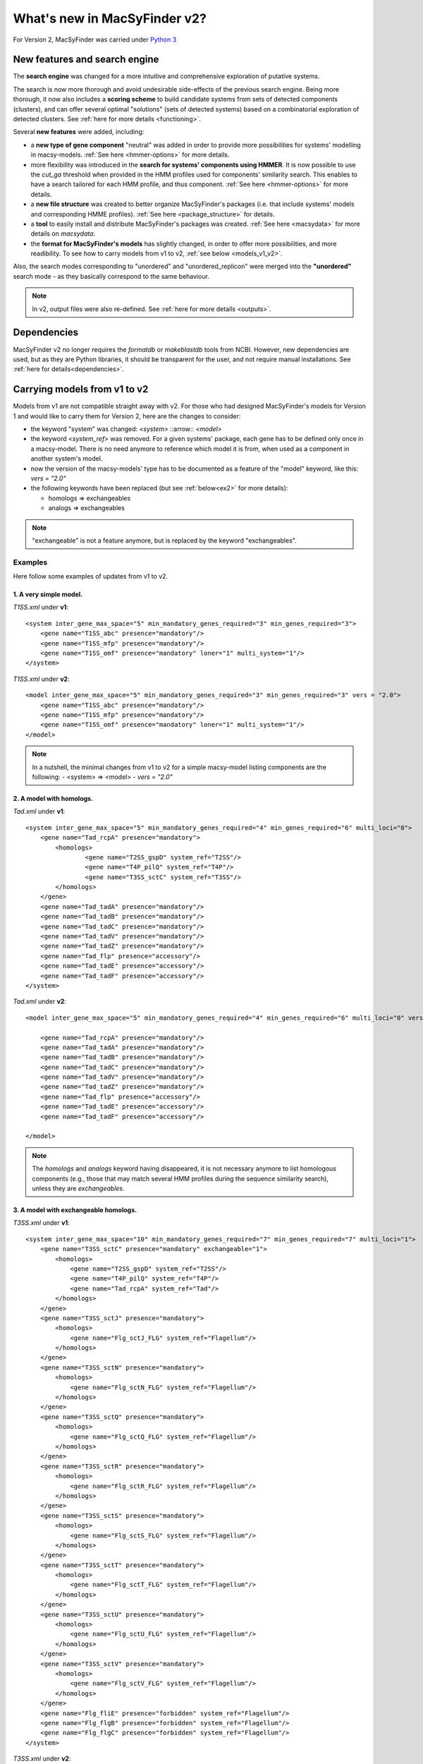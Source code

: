 .. MacSyFinder - Detection of macromolecular systems in protein datasets
    using systems modelling and similarity search.            
    Authors: Sophie Abby, Bertrand Néron                                 
    Copyright © 2014-2020 Institut Pasteur (Paris) and CNRS.
    See the COPYRIGHT file for details                                    
    MacsyFinder is distributed under the terms of the GNU General Public License (GPLv3). 
    See the COPYING file for details.  
    
.. _new_v2:

*****************************
What's new in MacSyFinder v2? 
*****************************

For Version 2, MacSyFinder was carried under `Python 3 <https://www.python.org/download/releases/3.0/>`_

==============================
New features and search engine 
==============================

The **search engine** was changed for a more intuitive and comprehensive exploration of putative systems. 

The search is now more thorough and avoid undesirable side-effects of the previous search engine. Being more thorough, it now also 
includes a **scoring scheme** to build candidate systems from sets of detected components (clusters), and can offer several optimal "solutions" (sets of 
detected systems) based on a combinatorial exploration of detected clusters. 
See :ref:`here for more details <functioning>`.

Several **new features** were added, including:

- a **new type of gene component** "neutral" was added in order to provide more possibilities for systems' modelling in macsy-models. :ref:`See here <hmmer-options>` for more details.
- more flexibility was introduced in the **search for systems' components using HMMER**. It is now possible to use the `cut_ga` threshold when provided in the HMM profiles used for components' similarity search. This enables to have a search tailored for each HMM profile, and thus component. :ref:`See here <hmmer-options>` for more details.
- a **new file structure** was created to better organize MacSyFinder's packages (i.e. that include systems' models and corresponding HMME profiles). :ref:`See here <package_structure>` for details.
- a **tool** to easily install and distribute MacSyFinder's packages was created. :ref:`See here <macsydata>` for more details on *macsydata*.
- the **format for MacSyFinder's models** has slightly changed, in order to offer more possibilities, and more readibility. To see how to carry models from v1 to v2, :ref:`see below <models_v1_v2>`. 


Also, the search modes corresponding to "unordered" and "unordered_replicon" were merged into the **"unordered"** search mode - as they basically correspond to the same behaviour. 

.. note::
 
 In v2, output files were also re-defined. See :ref:`here for more details <outputs>`.


============
Dependencies
============

MacSyFinder v2 no longer requires the *formatdb* or *makeblastdb* tools from NCBI. 
However, new dependencies are used, but as they are Python libraries, it should be transparent for the user, and not require manual installations. See :ref:`here for details<dependencies>`.



.. _models_v1_v2:

=============================
Carrying models from v1 to v2 
=============================

Models from v1 are not compatible straight away with v2. 
For those who had designed MacSyFinder's models for Version 1 and would like to carry them for Version 2, here are the changes to consider:  

- the keyword "system" was changed:
  `<system>` ::arrow:: `<model>`
- the keyword `<system_ref>` was removed.
  For a given systems' package, each gene has to be defined only once in a macsy-model.
  There is no need anymore to reference which model it is from, when used as a component in another system's model.
- now the version of the macsy-models' type has to be documented as a feature of the "model" keyword, like this: `vers = "2.0"`
- the following keywords have been replaced (but see :ref:`below<ex2>` for more details):

  * homologs => exchangeables
  * analogs => exchangeables

.. note::
 
 "exchangeable" is not a feature anymore, but is replaced by the keyword "exchangeables". 


Examples
========

Here follow some examples of updates from v1 to v2.


1. A very simple model.
-----------------------

`T1SS.xml` under **v1**::

	<system inter_gene_max_space="5" min_mandatory_genes_required="3" min_genes_required="3">
	    <gene name="T1SS_abc" presence="mandatory"/>
	    <gene name="T1SS_mfp" presence="mandatory"/>
	    <gene name="T1SS_omf" presence="mandatory" loner="1" multi_system="1"/>
	</system>


`T1SS.xml` under **v2**::

	<model inter_gene_max_space="5" min_mandatory_genes_required="3" min_genes_required="3" vers = "2.0">
	    <gene name="T1SS_abc" presence="mandatory"/>
	    <gene name="T1SS_mfp" presence="mandatory"/>
	    <gene name="T1SS_omf" presence="mandatory" loner="1" multi_system="1"/>
	</model>


.. note::

	In a nutshell, the minimal changes from v1 to v2 for a simple macsy-model listing components are the following:
	- <system> => <model>
	- `vers = "2.0"`

.. _ex2:

2. A model with homologs.
-------------------------

`Tad.xml` under **v1**::

	<system inter_gene_max_space="5" min_mandatory_genes_required="4" min_genes_required="6" multi_loci="0">
	    <gene name="Tad_rcpA" presence="mandatory">    	
	    	<homologs>
	        	<gene name="T2SS_gspD" system_ref="T2SS"/>
	    	        <gene name="T4P_pilQ" system_ref="T4P"/>
		        <gene name="T3SS_sctC" system_ref="T3SS"/>
		</homologs> 
	    </gene>
	    <gene name="Tad_tadA" presence="mandatory"/>
	    <gene name="Tad_tadB" presence="mandatory"/>
	    <gene name="Tad_tadC" presence="mandatory"/>
	    <gene name="Tad_tadV" presence="mandatory"/>
	    <gene name="Tad_tadZ" presence="mandatory"/>
	    <gene name="Tad_flp" presence="accessory"/>
	    <gene name="Tad_tadE" presence="accessory"/>
	    <gene name="Tad_tadF" presence="accessory"/>
	</system>


`Tad.xml` under **v2**::

	<model inter_gene_max_space="5" min_mandatory_genes_required="4" min_genes_required="6" multi_loci="0" vers="2.0">

	    <gene name="Tad_rcpA" presence="mandatory"/>    	
	    <gene name="Tad_tadA" presence="mandatory"/>
	    <gene name="Tad_tadB" presence="mandatory"/>
	    <gene name="Tad_tadC" presence="mandatory"/>
	    <gene name="Tad_tadV" presence="mandatory"/>
	    <gene name="Tad_tadZ" presence="mandatory"/>
	    <gene name="Tad_flp" presence="accessory"/>
	    <gene name="Tad_tadE" presence="accessory"/>
	    <gene name="Tad_tadF" presence="accessory"/>

	</model>

.. note::

	The `homologs` and `analogs` keyword having disappeared, it is not necessary anymore to list homologous components (e.g., those that may match several HMM profiles during the sequence similarity search), unless they are `exchangeables`. 
	
	

3. A model with exchangeable homologs.
--------------------------------------

`T3SS.xml` under **v1**::

	<system inter_gene_max_space="10" min_mandatory_genes_required="7" min_genes_required="7" multi_loci="1">
	    <gene name="T3SS_sctC" presence="mandatory" exchangeable="1">        
	        <homologs>
	    	    <gene name="T2SS_gspD" system_ref="T2SS"/>
	    	    <gene name="T4P_pilQ" system_ref="T4P"/>
	    	    <gene name="Tad_rcpA" system_ref="Tad"/>
	        </homologs>
	    </gene>
	    <gene name="T3SS_sctJ" presence="mandatory">       
	        <homologs>
	    	    <gene name="Flg_sctJ_FLG" system_ref="Flagellum"/>
	        </homologs>
	    </gene>
	    <gene name="T3SS_sctN" presence="mandatory">       
	    	<homologs>
	    	    <gene name="Flg_sctN_FLG" system_ref="Flagellum"/>
	    	</homologs>
	    </gene>
	    <gene name="T3SS_sctQ" presence="mandatory">  
	        <homologs>
	    	    <gene name="Flg_sctQ_FLG" system_ref="Flagellum"/>
	    	</homologs>
	    </gene>
	    <gene name="T3SS_sctR" presence="mandatory">    
	    	<homologs>
	            <gene name="Flg_sctR_FLG" system_ref="Flagellum"/>
	        </homologs>
	    </gene>
	    <gene name="T3SS_sctS" presence="mandatory">    
    		<homologs>
	            <gene name="Flg_sctS_FLG" system_ref="Flagellum"/>
	        </homologs>
	    </gene>
	    <gene name="T3SS_sctT" presence="mandatory">    
	        <homologs>
	    	    <gene name="Flg_sctT_FLG" system_ref="Flagellum"/>
	        </homologs>
	    </gene>
	    <gene name="T3SS_sctU" presence="mandatory">    
	        <homologs>
	            <gene name="Flg_sctU_FLG" system_ref="Flagellum"/>
	    	</homologs>
	    </gene>
	    <gene name="T3SS_sctV" presence="mandatory">    
	    	<homologs>
	            <gene name="Flg_sctV_FLG" system_ref="Flagellum"/>
	        </homologs>
	    </gene>
	    <gene name="Flg_fliE" presence="forbidden" system_ref="Flagellum"/>
	    <gene name="Flg_flgB" presence="forbidden" system_ref="Flagellum"/>
	    <gene name="Flg_flgC" presence="forbidden" system_ref="Flagellum"/>
	</system>



`T3SS.xml` under **v2**::

	<model inter_gene_max_space="10" min_mandatory_genes_required="7" min_genes_required="7" multi_loci="1" vers="2.0">
	    <gene name="T3SS_sctC" presence="mandatory">        
	        <exchangeables>
	    	    <gene name="T2SS_gspD"/>
	    	    <gene name="T4P_pilQ"/>
	    	    <gene name="Tad_rcpA"/>
	        </exchangeables>
	    </gene>
	    <gene name="T3SS_sctJ" presence="mandatory"/>       
	    <gene name="T3SS_sctN" presence="mandatory"/>       
	    <gene name="T3SS_sctQ" presence="mandatory"/>  
	    <gene name="T3SS_sctR" presence="mandatory"/>    
	    <gene name="T3SS_sctS" presence="mandatory"/>    
	    <gene name="T3SS_sctT" presence="mandatory"/>    
	    <gene name="T3SS_sctU" presence="mandatory"/>    
	    <gene name="T3SS_sctV" presence="mandatory"/>    
	    <gene name="Flg_fliE" presence="forbidden"/>
	    <gene name="Flg_flgB" presence="forbidden"/>
	    <gene name="Flg_flgC" presence="forbidden"/>
	</model>

.. note::

	- As only the secretin component 'T3SS_sctC' was exchangeable in its role within T3SS with its homologs T2SS_gspD, T4P_pilQ and Tad_rcpA, these three components are now set as `exchangeables` (they can functionally *replace* the component 'T3SS_sctC'), and all other `homologs` do not need to be listed anymore.  
	- The keyword `system_reference` is not needed anymore. Therefore, the **v2** definition of T3SS is way more compact than that for **v1**.

